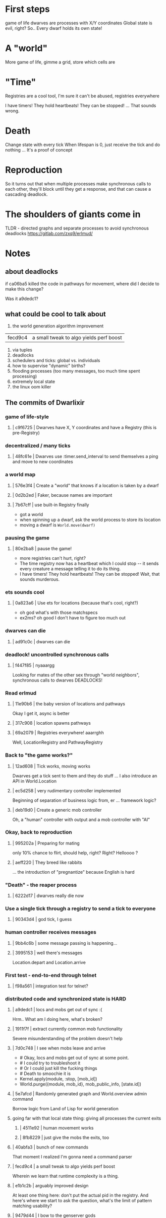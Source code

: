 #+OPTIONS:     H:3 num:nil toc:nil \n:nil ::t |:t ^:nil -:nil f:t *:t <:t reveal_title_slide:nil
#+REVEAL_THEME: solarized
#+REVEAL_ROOT: ./reveal.js-3.8.0



* First steps
game of life
dwarves are processes with X/Y coordinates
Global state is evil, right?
So.. Every dwarf holds its own state!

* A "world"
More game of life, gimme a grid, store which cells are
* "Time"
Registries are a cool tool, I'm sure it can't be abused, registries everywhere

I have timers! They hold heartbeats! They can be stopped!
... That sounds wrong.
* Death
Change state with every tick
When lifespan is 0, just receive the tick and do nothing
... It's a proof of concept
* Reproduction
So it turns out that when multiple processes make synchronous calls to each other, they'll block until they get a response, and that can cause a cascading deadlock.

* The shoulders of giants come in
TLDR - directed graphs and separate processes to avoid synchronous deadlocks
https://gitlab.com/zxq9/erlmud/




* Notes
** about deadlocks
if ca06ba5 killed the code in pathways for movement, where did I decide to make this change?

Was it a9dedc1?

** what could be cool to talk about
1. the world generation algorithm improvement
| fecd9c4 | a small tweak to algo yields perf boost
2. via tuples
3. deadlocks
4. schedulers and ticks: global vs. individuals
5. how to supervise "dynamic" births?
6. flooding processes (too many messages, too much time spent processing)
7. extremely local state
8. the linux oom killer


** The commits of Dwarlixir

*** game of life-style
**** | c9f6725 | Dwarves have X, Y coordinates and have a Registry (this is pre-Registry)
*** decentralized / many ticks
**** | 48fc61e | Dwarves use :timer.send_interval to send themselves a ping and move to new coordinates
*** a world map
**** | 576e3f4 | Create a "world" that knows if a location is taken by a dwarf
**** | 0d2b2ed | Faker, because names are important
**** | 7b67cff | use built-in Registry finally
- got a world
- when spinning up a dwarf, ask the world process to store its location
- moving a dwarf is ~World.move(dwarf)~
*** pausing the game
**** | 80e2ba8 | pause the game!
- more registries can't hurt, right?
- The time registry now has a heartbeat which Ι could stop -- it sends every creature a message telling it to do its thing.
- I have timers! They hold heartbeats! They can be stopped! Wait, that sounds murderous.
*** ets sounds cool
**** | 0a823a6 | Use ets for locations (because that's cool, right?)
- oh god what's with those matchspecs
- ex2ms? oh good Ι don't have to figure too much out
*** dwarves can die
**** | ad91c0c | dwarves can die
*** deadlock! uncontrolled synchronous calls
**** | f447f85 | nyaaargg
Looking for mates of the other sex through "world neighbors", synchronous calls to dwarves
DEADLOCKS!
*** Read erlmud
**** | 11e90b6 | the baby version of locations and pathways
Okay Ι get it, async is better
**** | 317c908 | location spawns pathways
**** | 69a2079 | Registries everywhere! aaarrghh
Well, LocationRegistry and PathwayRegistry
*** Back to "the game works?"
**** | 12ad608 | Tick works, moving works
Dwarves get a tick sent to them and they do stuff
... I also introduce an API in World.Location
**** | ec5d258 | very rudimentary controller implemented
Beginning of separation of business logic from, er ... framework logic?
**** | deb19d0 | Create a generic mob controller
Oh, a "human" controller with output and a mob controller with "AI"
*** Okay, back to reproduction
**** | 995202a | Preparing for mating
only 10% chance to flirt, should help, right?
Right?
Helloooo ?
**** | aeff220 | They breed like rabbits
... the introduction of "pregnantize" because English is hard
*** "Death" - the reaper process
**** | 6222d17 | dwarves really die now
*** Use a single tick through a registry to send a tick to everyone
**** | 90343d4 | god tick, I guess
*** human controller receives messages
**** | 9bb4c6b | some message passing is happening...
**** | 3995153 | well there's messages
Location.depart and Location.arrive
*** First test - end-to-end through telnet
**** | f98a561 | integration test for telnet?
***  distributed code and synchronized state is HARD
**** | a9dedc1 | locs and mobs get out of sync :(
Hrm.. What am I doing here, what's broken?
**** | 1911f7f | extract currently common mob functionality
Severe misunderstanding of the problem doesn't help
**** | 7d0c748 | I see when mobs leave and arrive
+      # Okay, locs and mobs get out of sync at some point.
+      # I could try to troubleshoot it
+      # Or I could just kill the fucking things
+      # Death to smoochie it is
+      Kernel.apply(module, :stop, [mob_id])
+      World.purge({module, mob_id}, mob_public_info, [state.id])
**** | 5e7afcd | Randomly generated graph and World.overview admin command
Borrow logic from Land of Lisp for world generation
**** going far with that local state thing: giving all processes the current exits
***** | 4511e92 | human movement works
***** | 8fb8229 | just give the mobs the exits, too
**** | 40abfa3 | bunch of new commands
That moment I realized I'm gonna need a command parser
**** | fecd9c4 | a small tweak to algo yields perf boost
Wherein we learn that runtime complexity is a thing.
**** | e1b1c2b | arguably improved design
At least one thing here: don't put the actual pid in the registry.
And here's where we start to ask the question, what's the limit of pattern matching usability?
**** | 9479d44 | I bow to the genserver gods
start_link -> start
**** | fb6acf6 | foo
A great commit message for a utility to load info from config or environment
**** | 3a640a8 | Okay, fifteen mobs is enough thanks
Haha yeah so too many messages here, Ι think
**** | 6961c4b | Use OTP process termination when a mob dies
Trying to be clever by disconnecting events that should be connected (death and reaping)
**** | ed8e590 | 0.1.7 0.1.6 back to a mob spawning supervisor
mob-spawning supervisor!
*** Linux oom killer
**** | ac8e5a9 | 0.2.0 there's an ecosystem in the house
This is when Ι realized the OOM killer existed
*** More... distributed code? Stuff?
**** | 479cc41 | 0.4.0 buncha sync stuff is time-bound now
Trying hard to make things better by allowing more failure
**** | f5d1a8f | sexual reproduction: pregnant female doesn't mate
Well it took me a while to think about /that one/.
**** | fd2b2c7 | queues messages, nothing spawns
what if a message were, like, almost a struct?
**** | a1f2926 | mob state in an agent
Obviously MORE processes are the answer?
